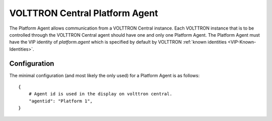 .. _VOLTTRON-Central-Platform-Agent:

===============================
VOLTTRON Central Platform Agent
===============================

The Platform Agent allows communication from a VOLTTRON Central instance.  Each VOLTTRON instance that is to be
controlled through the VOLTTRON Central agent should have one and only one Platform Agent.  The Platform Agent must have
the VIP identity of `platform.agent` which is specified by default by VOLTTRON
:ref:`known identities <VIP-Known-Identities>`.


Configuration
-------------

The minimal configuration (and most likely the only used) for a Platform Agent is as follows:

::

    {
        # Agent id is used in the display on volttron central.
        "agentid": "Platform 1",
    }
